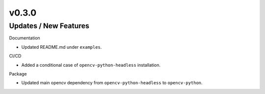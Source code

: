 v0.3.0
======

Updates / New Features
----------------------

Documentation

* Updated README.md under ``examples``.

CI/CD

* Added a conditional case of ``opencv-python-headless`` installation.

Package

* Updated main opencv dependency from ``opencv-python-headless`` to
  ``opencv-python``.

